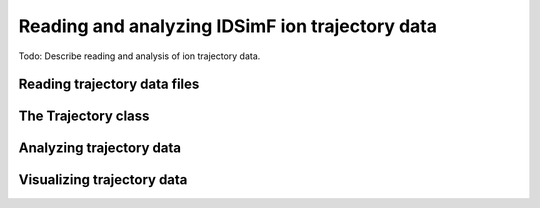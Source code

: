 .. _usersguide-trajectory:

================================================
Reading and analyzing IDSimF ion trajectory data
================================================


Todo: Describe reading and analysis of ion trajectory data. 


Reading trajectory data files
=============================


The Trajectory class
====================


Analyzing trajectory data
=========================


Visualizing trajectory data
===========================



